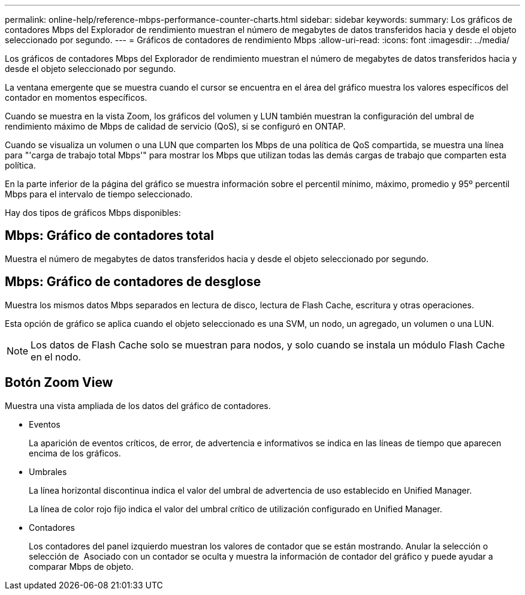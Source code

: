 ---
permalink: online-help/reference-mbps-performance-counter-charts.html 
sidebar: sidebar 
keywords:  
summary: Los gráficos de contadores Mbps del Explorador de rendimiento muestran el número de megabytes de datos transferidos hacia y desde el objeto seleccionado por segundo. 
---
= Gráficos de contadores de rendimiento Mbps
:allow-uri-read: 
:icons: font
:imagesdir: ../media/


[role="lead"]
Los gráficos de contadores Mbps del Explorador de rendimiento muestran el número de megabytes de datos transferidos hacia y desde el objeto seleccionado por segundo.

La ventana emergente que se muestra cuando el cursor se encuentra en el área del gráfico muestra los valores específicos del contador en momentos específicos.

Cuando se muestra en la vista Zoom, los gráficos del volumen y LUN también muestran la configuración del umbral de rendimiento máximo de Mbps de calidad de servicio (QoS), si se configuró en ONTAP.

Cuando se visualiza un volumen o una LUN que comparten los Mbps de una política de QoS compartida, se muestra una línea para "'carga de trabajo total Mbps'" para mostrar los Mbps que utilizan todas las demás cargas de trabajo que comparten esta política.

En la parte inferior de la página del gráfico se muestra información sobre el percentil mínimo, máximo, promedio y 95º percentil Mbps para el intervalo de tiempo seleccionado.

Hay dos tipos de gráficos Mbps disponibles:



== Mbps: Gráfico de contadores total

Muestra el número de megabytes de datos transferidos hacia y desde el objeto seleccionado por segundo.



== Mbps: Gráfico de contadores de desglose

Muestra los mismos datos Mbps separados en lectura de disco, lectura de Flash Cache, escritura y otras operaciones.

Esta opción de gráfico se aplica cuando el objeto seleccionado es una SVM, un nodo, un agregado, un volumen o una LUN.

[NOTE]
====
Los datos de Flash Cache solo se muestran para nodos, y solo cuando se instala un módulo Flash Cache en el nodo.

====


== *Botón Zoom View*

Muestra una vista ampliada de los datos del gráfico de contadores.

* Eventos
+
La aparición de eventos críticos, de error, de advertencia e informativos se indica en las líneas de tiempo que aparecen encima de los gráficos.

* Umbrales
+
La línea horizontal discontinua indica el valor del umbral de advertencia de uso establecido en Unified Manager.

+
La línea de color rojo fijo indica el valor del umbral crítico de utilización configurado en Unified Manager.

* Contadores
+
Los contadores del panel izquierdo muestran los valores de contador que se están mostrando. Anular la selección o selección de image:../media/eye-icon.gif[""] Asociado con un contador se oculta y muestra la información de contador del gráfico y puede ayudar a comparar Mbps de objeto.


